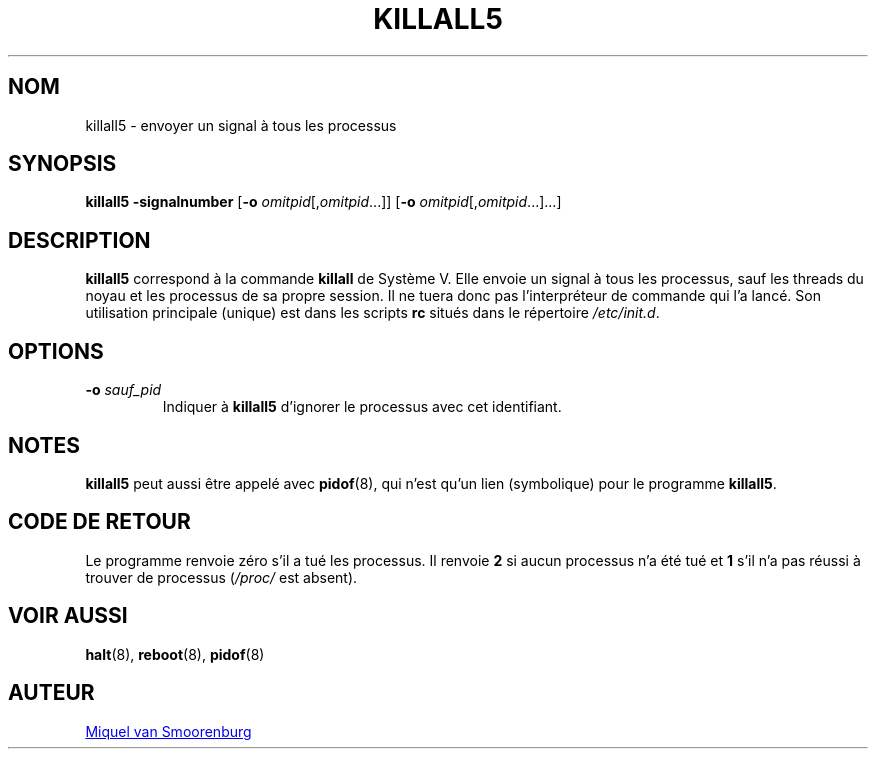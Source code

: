 '\" -*- coding: UTF-8 -*-
.\" Copyright (C) 1998-2003 Miquel van Smoorenburg.
.\"
.\" This program is free software; you can redistribute it and/or modify
.\" it under the terms of the GNU General Public License as published by
.\" the Free Software Foundation; either version 2 of the License, or
.\" (at your option) any later version.
.\"
.\" This program is distributed in the hope that it will be useful,
.\" but WITHOUT ANY WARRANTY; without even the implied warranty of
.\" MERCHANTABILITY or FITNESS FOR A PARTICULAR PURPOSE.  See the
.\" GNU General Public License for more details.
.\"
.\" You should have received a copy of the GNU General Public License
.\" along with this program; if not, write to the Free Software
.\" Foundation, Inc., 51 Franklin Street, Fifth Floor, Boston, MA 02110-1301 USA
.\"
.\"*******************************************************************
.\"
.\" This file was generated with po4a. Translate the source file.
.\"
.\"*******************************************************************
.TH KILLALL5 8 "4 novembre 2003" "sysvinit " "Manuel de l’Administrateur de Système Linux"
.SH NOM
killall5 \- envoyer un signal à tous les processus
.SH SYNOPSIS
\fBkillall5\fP \fB\-signalnumber\fP [\fB\-o\fP \fIomitpid\fP[,\fIomitpid\fP...]] [\fB\-o\fP
\fIomitpid\fP[,\fIomitpid\fP...]...]
.SH DESCRIPTION
\fBkillall5\fP correspond à la commande \fBkillall\fP de Système\ V. Elle envoie un
signal à tous les processus, sauf les threads du noyau et les processus de
sa propre session. Il ne tuera donc pas l'interpréteur de commande qui l'a
lancé. Son utilisation principale (unique) est dans les scripts \fBrc\fP situés
dans le répertoire \fI/etc/init.d\fP.
.SH OPTIONS
.IP "\fB\-o\fP \fIsauf_pid\fP"
Indiquer à \fBkillall5\fP d'ignorer le processus avec cet identifiant.
.SH NOTES
\fBkillall5\fP peut aussi être appelé avec \fBpidof\fP(8), qui n'est qu'un lien
(symbolique) pour le programme \fBkillall5\fP.
.SH "CODE DE RETOUR"
Le programme renvoie zéro s'il a tué les processus. Il renvoie \fB2\fP si aucun
processus n'a été tué et \fB1\fP s'il n'a pas réussi à trouver de processus
(\fI/proc/\fP est absent).
.SH "VOIR AUSSI"
\fBhalt\fP(8), \fBreboot\fP(8), \fBpidof\fP(8)
.SH AUTEUR
.MT miquels@\:cistron\:.nl
Miquel van Smoorenburg
.ME
